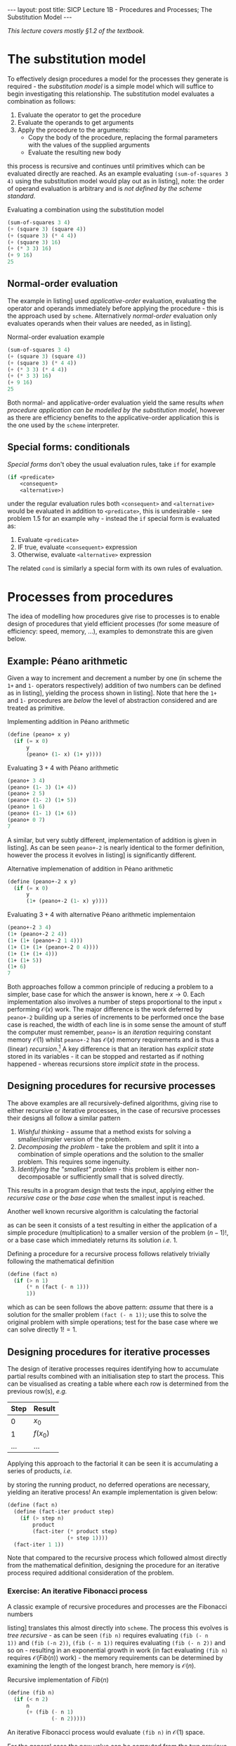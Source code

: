 #+BEGIN_EXPORT html
---
layout: post
title: SICP Lecture 1B - Procedures and Processes; The Substitution Model
---

<script src="https://cdn.mathjax.org/mathjax/latest/MathJax.js?config=TeX-AMS-MML_HTMLorMML" type="text/javascript"></script>
#+END_EXPORT

/This lecture covers mostly \S1.2 of the textbook./

* The substitution model 

To effectively design procedures a model for the processes they generate is required - the
/substitution model/ is a simple model which will suffice to begin investigating this relationship.
The substitution model evaluates a combination as follows:
1) Evaluate the operator to get the procedure
2) Evaluate the operands to get arguments
3) Apply the procedure to the arguments:
   - Copy the body of the procedure, replacing the formal parameters with the values of the supplied
     arguments
   - Evaluate the resulting new body
this process is recursive and continues until primitives which can be evaluated directly are
reached.
As an example evaluating ~(sum-of-squares 3 4)~ using the substitution model would play out as in
listing\nbsp[[src:subst-model-example]], note: the order of operand evaluation is arbitrary and is /not
defined by the scheme standard/.

#+CAPTION: Evaluating a combination using the substitution model
#+NAME: src:subst-model-example
#+BEGIN_SRC scheme
  (sum-of-squares 3 4)
  (+ (square 3) (square 4))
  (+ (square 3) (* 4 4))
  (+ (square 3) 16)
  (+ (* 3 3) 16)
  (+ 9 16)
  25
#+END_SRC

** Normal-order evaluation

The example in listing\nbsp[[src:subst-model-example]] used /applicative-order/ evaluation, evaluating the
operator and operands immediately before applying the procedure - this is the approach used by
=scheme=.
Alternatively /normal-order/ evaluation only evaluates operands when their values are needed, as in
listing\nbsp[[src:subs-model-example-normal-order]]. 

#+CAPTION: Normal-order evaluation example
#+NAME: src:subs-model-example-normal-order
#+BEGIN_SRC scheme
  (sum-of-squares 3 4)
  (+ (square 3) (square 4))
  (+ (square 3) (* 4 4))
  (+ (* 3 3) (* 4 4))
  (+ (* 3 3) 16)
  (+ 9 16)
  25
#+END_SRC

Both normal- and applicative-order evaluation yield the same results /when procedure application can
be modelled by the substitution model/, however as there are efficiency benefits to the
applicative-order application this is the one used by the =scheme= interpreter.

** Special forms: conditionals

/Special forms/ don't obey the usual evaluation rules, take ~if~ for example
#+BEGIN_SRC scheme
  (if <predicate>
      <consequent>
      <alternative>)
#+END_SRC
under the regular evaluation rules both ~<consequent>~ and ~<alternative>~ would be evaluated in
addition to ~<predicate>~, this is undesirable - see problem 1.5 for an example why - instead the ~if~
special form is evaluated as:
1) Evaluate ~<predicate>~
2) IF true, evaluate ~<consequent>~ expression
3) Otherwise, evaluate ~<alternative>~ expression

The related ~cond~ is similarly a special form with its own rules of evaluation.

* Processes from procedures

The idea of modelling how procedures give rise to processes is to enable design of procedures that
yield efficient processes (for some measure of efficiency: speed, memory, ...), examples to
demonstrate this are given below.

** Example: P\eacute{}ano arithmetic

Given a way to increment and decrement a number by one (in scheme the ~1+~ and ~1-~ operators
respectively) addition of two numbers can be defined as in listing\nbsp[[src:peano+.scm]], yielding the
process shown in listing\nbsp[[src:peano+-example.scm]]. 
Note that here the ~1+~ and ~1-~ procedures are /below/ the level of abstraction considered and are
treated as primitive.

#+CAPTION: Implementing addition in P\eacute{}ano arithmetic
#+NAME: src:peano+.scm
#+BEGIN_SRC scheme
  (define (peano+ x y)
    (if (= x 0)
        y
        (peano+ (1- x) (1+ y))))
#+END_SRC

#+CAPTION: Evaluating $3 + 4$ with P\eacute{}ano arithmetic
#+NAME: src:peano+-example.scm
#+BEGIN_SRC scheme
  (peano+ 3 4)
  (peano+ (1- 3) (1+ 4))
  (peano+ 2 5)
  (peano+ (1- 2) (1+ 5))
  (peano+ 1 6)
  (peano+ (1- 1) (1+ 6))
  (peano+ 0 7)
  7
#+END_SRC

A similar, but very subtly different, implementation of addition is given in
listing\nbsp[[src:peano+-2.scm]]. 
As can be seen ~peano+-2~ is nearly identical to the former definition, however the process it evolves
in listing\nbsp[[src:peano+-2-example.scm]] is significantly different.

#+CAPTION: Alternative implemenation of addition in P\eacute{}ano arithmetic
#+NAME: src:peano+-2.scm
#+BEGIN_SRC scheme
  (define (peano+-2 x y)
    (if (= x 0)
        y
        (1+ (peano+-2 (1- x) y))))
#+END_SRC

#+CAPTION: Evaluating $3 + 4$ with alternative P\eacute{}ano arithmetic implementaion
#+NAME: src:peano+-2-example.scm
#+BEGIN_SRC scheme
  (peano+-2 3 4)
  (1+ (peano+-2 2 4))
  (1+ (1+ (peano+-2 1 4)))
  (1+ (1+ (1+ (peano+-2 0 4))))
  (1+ (1+ (1+ 4)))
  (1+ (1+ 5))
  (1+ 6)
  7
#+END_SRC

Both approaches follow a common principle of reducing a problem to a simpler, base case for which
the answer is known, here $x\rightarrow0$.
Each implementation also involves a number of steps proportional to the input ~x~ performing
$\mathcal{O}\left(x\right)$ work.
The major difference is the work deferred by ~peano+-2~ building up a series of increments to be
performed once the base case is reached, the width of each line is in some sense the amount of stuff
the computer must remember, ~peano+~ is an /iteration/ requiring constant memory
$\mathcal{O}\left(1\right)$ whilst ~peano+-2~ has $\mathcal{O}\left(x\right)$ memory requirements and
is thus a (linear) /recursion/.[fn:1]
A key difference is that an iteration has /explicit state/ stored in its variables - it can be stopped
and restarted as if nothing happened - whereas recursions store /implicit state/ in the process.

** Designing procedures for recursive processes

The above examples are all recursively-defined algorithms, giving rise to either recursive or
iterative processes, in the case of recursive processes their designs all follow a similar pattern
1) /Wishful thinking/ - assume that a method exists for solving a smaller/simpler version of the
   problem.
2) /Decomposing the problem/ - take the problem and split it into a combination of simple operations
   and the solution to the smaller problem. This requires some ingenuity.
3) /Identifying the "smallest" problem/ - this problem is either non-decomposable or sufficiently
   small that is solved directly.
This results in a program design that tests the input, applying either the /recursive case/ or the
/base case/ when the smallest input is reached.

Another well known recursive algorithm is calculating the factorial
\begin{equation}
  n! =
  \begin{cases}
    n \left( n - 1 \right)! & n > 1 \\
    1 & \mbox{otherwise}
  \end{cases}
\end{equation}
as can be seen it consists of a test resulting in either the application of a simple procedure
(multiplication) to a smaller version of the problem $\left( n - 1 \right)!$, or a base case which
immediately returns its solution /i.e./ $1$.

Defining a procedure for a recursive process follows relatively trivially following the mathematical
definition 
#+BEGIN_SRC scheme
  (define (fact n)
    (if (> n 1)
        (* n (fact (- n 1)))
        1))
#+END_SRC
which as can be seen follows the above pattern: /assume/ that there is a solution for the smaller
problem ~(fact (- n 1))~; use this to solve the original problem with simple operations; test for the
base case where we can solve directly $1! = 1$.

** Designing procedures for iterative processes

The design of iterative processes requires identifying how to accumulate partial results combined
with an initialisation step to start the process.
This can be visualised as creating a table where each row is determined from the previous row(s), /e.g./

| Step | Result               |
|------+----------------------|
| $0$  | $x_0$                 |
| $1$  | $f\left( x_0 \right)$ |
| ...  | ...                  |

Applying this approach to the factorial it can be seen it is accumulating a series of products, /i.e./
\begin{equation}
  \begin{split}
    n! &= n \times \left( n - 1 \right) \times \ldots \times 1 \\
    &= \left( n \times \left( n - 1 \right) \right) \times \ldots \times 1
  \end{split}
\end{equation}
by storing the running product, no deferred operations are necessary, yielding an iterative process!
An example implementation is given below:
#+BEGIN_SRC scheme
  (define (fact n)
    (define (fact-iter product step)
      (if (> step n)
          product
          (fact-iter (* product step)
                     (+ step 1))))
    (fact-iter 1 1))
#+END_SRC

#+RESULTS:
: #<unspecified>

Note that compared to the recursive process which followed almost directly from the mathematical
definition, designing the procedure for an iterative process required additional consideration of
the problem.

*** Exercise: An iterative Fibonacci process

A classic example of recursive procedures and processes are the Fibonacci numbers
\begin{equation*}
  Fib\left(n\right) =
  \begin{cases}
    0 & n = 0 \\
    1 & n = 1 \\
    Fib\left(n - 2\right) + Fib\left(n - 1\right) & \mbox{otherwise}
  \end{cases}
\end{equation*}
listing\nbsp[[src:fib.scm]] translates this almost directly into =scheme=.
The process this evolves is /tree recursive/ - as can be seen ~(fib n)~ requires evaluating ~(fib (- n
1))~ and ~(fib (-n 2))~, ~(fib (- n 1))~ requires evaluating ~(fib (- n 2))~ and so on - resulting in an
exponential growth in work (in fact evaluating ~(fib n)~ requires
$\mathcal{O}\left(Fib\left(n\right)\right)$ work) - the memory requirements can be determined by
examining the length of the longest branch, here memory is $\mathcal{O}\left(n\right)$.

#+CAPTION: Recursive implementation of $Fib\left(n\right)$
#+NAME: src:fib.scm
#+BEGIN_SRC scheme
  (define (fib n)
    (if (< n 2)
        n
        (+ (fib (- n 1)
                (- n 2)))))
#+END_SRC

An iterative Fibonacci process would evaluate ~(fib n)~ in $\mathcal{O}\left(1\right)$ space.

For the general case the new value can be computed from the two previous values, so an iterative
process requires storing these two pieces of information in addition to the counter to determine
when to stop, my implementation is given in listing\nbsp[[src:fib-iter.scm]].

#+CAPTION: Iterative implementation of $Fib\left(n\right)$
#+NAME: src:fib-iter.scm
#+BEGIN_SRC scheme
  (define (fib n)
    (define (fib-iter ctr f1 f2)
      (cond ((= ctr n)
             (+ f1 f2))
            (else
             (fib-iter (1+ ctr) (+ f1 f2) f1))))
    (cond ((= n 0)
           0)
          ((= n 1)
           1)
          (else
           (fib-iter 1 1 0))))
#+END_SRC

The textbook implementation in listing\nbsp[[src:fib-iter-textbook.scm]] is more elegant, handling the base
cases automatically.

#+CAPTION: Textbook iterative implementation of $Fib\left(n\right)$
#+NAME: src:fib-iter-textbook.scm
#+BEGIN_SRC scheme
  (define (fib n)
    (define (fib-iter ctr f1 f2)
      (if (= ctr 0)
          f2
          (fib-iter (1- ctr) (+ f1 f2) f1)))
    (fib-iter n 1 0))
#+END_SRC

In addition to being $\mathcal{O}\left(1\right)$ in space the iterative process is also
$\mathcal{O}\left(n\right)$ in time, resulting in significant computational savings for $n\rightarrow\infty$.
Whilst the tree-recursive process is computationally inefficient they are useful due to the ease of
implementation, the iterative process required effort up front to develop.[fn:2]

** Formal proofs

/This comes from the 3^{rd} handout of the lecture notes./

It is important to be able to have confidence in the results returned by a program - designing a
procedure that efficiently computes the wrong answer is not very useful!
One approach would be to simply test the program, however considering the range of possible inputs
would require /exhaustive/ testing to show that the program won't fail for any (valid) input.
Alternatively, if a program can be /proven/ correct it will work for all (valid) inputs.

*** Proof by induction

To demonstrate this, consider the predicate
\begin{equation}
  P\left(n\right) : \sum^n_{l=0} 2^l = 2^{n+1} - 1
\end{equation}
to prove this is true for all possible inputs requires showing it holds for some base case, /e.g./
$n=0$:
\begin{equation}
  P\left( 0 \right) : 2^0 = 2^1 - 1 = 1 \Rightarrow P\left( 0 \right) = T
\end{equation}
Then it needs to be shown that the truth of the base case proves the truth of all other cases
\begin{equation}
  \begin{split}
    P\left(n+1\right) &: \sum^{n+1}_{l=0} 2^l &= \sum^n_{l=0} 2^l + 2^{n+1} \\
    & &= \left( 2^{n+1} - 1 \right) + 2^{n+1} \\
    & & = 2^{n+2} - 1 = 2^{\left(n + 1\right) + 1} - 1 \\
    \therefore \forall n>=0 &: P\left( n \right) &
  \end{split}
\end{equation}
because $P\left(n\right)$ holds for the base case $n=0$ and for the next case $n+1$ it follows that
it holds for all $n>=0$.

*** Example: factorial

Returning to the factorial, the proof by induction can be demonstrated for a program.
\begin{equation}
  \begin{split}
    P(n)&:(define\ (fact\ n) \\
    &\qquad (if\ (=\ n\ 1) \\
    &\qquad\qquad 1 \\
    &\quad\qquad (*\ n\ (fact\ (-\ n\ 1)))))
  \end{split}
\end{equation}
For the base case $n=1$ $(fact\ 1)$ returns $1=1!$, therefore $P\left(1\right)=T$.
To show it works for /all/ positive integers:
\begin{equation}
  \begin{split}
    (fact\ (+\ n\ 1)) &= (*\ (+\ n\ 1)\ (fact\ n)) \\
    &= (*\ (+\ n\ 1)\ n!) = (n + 1)!
  \end{split}
\end{equation}
where it has been assumed that $(fact\ n) = n!$, as proven by the base case it can then be induced
that $\forall{}n>0:P\left(n\right)$.

As this example shows, induction is a basis for understanding, analysing and proving the correctness
of recursive procedure definitions.
It can also be used in the design of programs - given a new problem:
1) Identify base case and solution
2) Turn to the issue of breaking the problem int a simpler version, assuming that the code will solve
   the simpler version
3) Use that to construct the inductive step - /how/ to solve the full problem
/c.f./ the procedures described in \S[[Designing procedures for recursive processes]] and \S[[Designing
procedures for iterative processes]]. 

* Orders of growth
* Footnotes

[fn:2] Could a /sufficiently smart/ compiler transform an easy to specify tree-recursive procedure
into a more efficient one producing the same result?

[fn:1] Note that both procedure definitions are recursive yet the processes they yield are an
iteration and a recursion, respectively.
